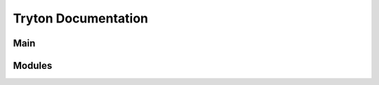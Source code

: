 ====================
Tryton Documentation
====================

Main
----

.. glossary::

    `Server </projects/server/en/5.0>`_
        The main application.

    `Desktop Client </projects/client-desktop/en/5.0>`_
        The application to connect to the server.

    `Scripting Client </projects/client-library/en/5.0>`_
        The library to access models, wizards and reports like a client.

Modules
-------

.. glossary::

    :ref:`Financial Accounting <index-accounting>`
        Reports all transactions of your chart of accounts.

    :ref:`Commission <index-commission>`
        Commission sale's agents.

    :ref:`EDocument <index-edocument>`
        Electronic document format.

    :ref:`Production <index-production>`
        Transforms raw materials into finished products.

    :ref:`Project <index-project>`
        Checks the profitability of projects.

    :ref:`Purchase <index-purchase>`
        Follows your purchases.

    :ref:`Sale <index-sale>`
        Follows sale orders.

    :ref:`Sale Subscription <index-sale_subscription>`
        Subscribes to recurring service.

    :ref:`Stock <index-stock>`
        Tracks goods in your warehouses.

    `Timesheet </projects/modules-timesheet/en/5.0>`_
        Tracks time spend.


    `Banking </projects/modules-bank/en/5.0>`_
        Adds bank and account.

    :ref:`Company <index-company>`
        Structure of the company.

    :ref:`Carrier <index-carrier>`
        To ship.

    `Country </projects/modules-country/en/5.0>`_
        ISO 3166 list of countries and subdivisions.

    `Currency </projects/modules-currency/en/5.0>`_
        ISO 4217 list of currencies.

    `Customs </projects/modules-customs/en/5.0>`_
        Defines customs duty per tariff code.

    `Google Maps </projects/modules-google-maps/en/5.0>`_
        Links address to Google map.

    :ref:`Party <index-party>`
        Identify parties.

    :ref:`Product <index-product>`
        Manages products.


    :ref:`Authentication <index-authentication>`
        Extends authentication mechanism.

    `Notification Email </projects/modules-notification-email/en/5.0>`_
        Sends email.

    `Web User </projects/modules-web-user/en/5.0>`_
        Manages external users.
